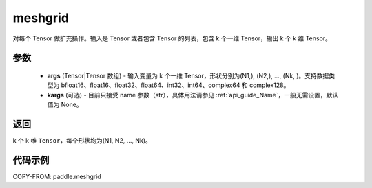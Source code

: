 .. _cn_api_paddle_meshgrid:

meshgrid
-------------------------------

.. py:function:: paddle.meshgrid(*args, **kargs)




对每个 Tensor 做扩充操作。输入是 Tensor 或者包含 Tensor 的列表，包含 k 个一维 Tensor，输出 k 个 k 维 Tensor。

参数
::::::::::::

         - **args** (Tensor|Tensor 数组) - 输入变量为 k 个一维 Tensor，形状分别为(N1,), (N2,), ..., (Nk, )。支持数据类型为 bfloat16、float16、float32、float64、int32、int64、complex64 和 complex128。
         - **kargs** (可选) - 目前只接受 name 参数（str），具体用法请参见 :ref:`api_guide_Name`，一般无需设置，默认值为 None。



返回
::::::::::::

k 个 k 维 ``Tensor``，每个形状均为(N1, N2, ..., Nk)。


代码示例
::::::::::::



COPY-FROM: paddle.meshgrid
